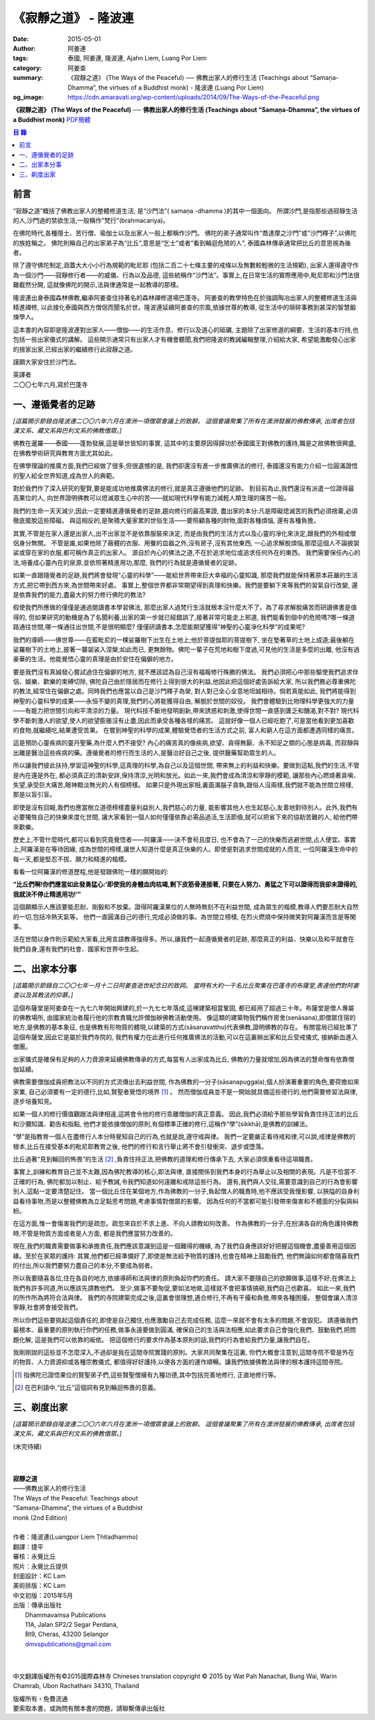 《寂靜之道》 - 隆波連
#####################

:date: 2015-05-01
:author: 阿姜連
:tags: 泰國, 阿姜連, 隆波連, Ajahn Liem, Luang Por Liem
:category: 阿姜查
:summary: 《寂靜之道》 (The Ways of the Peaceful)
          ── 佛教出家人的修行生活 (Teachings about “Samaṇa-Dhamma”, the virtues
          of a Buddhist monk)
          - 隆波連 (Luang Por Liem)
:og_image: https://cdn.amaravati.org/wp-content/uploads/2014/09/The-Ways-of-the-Peaceful.png


**《寂靜之道》 (The Ways of the Peaceful)**
── **佛教出家人的修行生活 (Teachings about “Samaṇa-Dhamma”, the virtues of a Buddhist monk)**
`PDF簡體 <https://github.com/siongui/7rsk9vjkm4p8z5xrdtqc/blob/master/content/books/LuangPorLiem/20150407B%E5%AF%82%E9%9D%99%E4%B9%8B%E9%81%93.pdf>`__

.. contents:: 目  錄


前言
++++

“寂靜之道”概括了佛教出家人的整體修道生活,
是“沙門法”( samaṇa -dhamma )的其中一個面向。
所謂沙門,是指那些過寂靜生活的人,沙門過的禁欲生活,一般稱作“梵行”(brahmacariya)。

在佛陀時代,各種隱士、苦行僧、瑜伽士以及出家人一般上都稱作沙門。
佛陀的弟子通常叫作“喬達摩之沙門”或“沙門釋子”,以佛陀的族姓稱之。
佛陀則稱自己的出家弟子為“比丘”,意思是“乞士”或者“看到輪迴危險的人”,
泰國森林傳承通常把比丘的意思視為後者。

除了遵守佛陀制定,涵蓋大大小小行為規範的毗尼耶
(包括二百二十七條主要的戒條以及無數較輕微的生活規範),
出家人還得遵守作為一個沙門——寂靜修行者——的威儀、行為以及品德,
這些統稱作“沙門法”。事實上,在日常生活的實際應用中,毗尼耶和沙門法很難截然分開,
這就像佛陀的開示,法與律通常是一起教導的那樣。

隆波連出身泰國森林佛教,繼承阿姜查住持著名的森林禪修道場巴蓬寺。
阿姜查的教學特色在於強調陶冶出家人的整體修道生活與精進禪修,
以此接化泰國與西方僧侶而聞名於世。隆波連延續阿姜查的宗風,依據世尊的教導,
從生活中的瑣碎事務到甚深的智慧鍛煉學人。

這本書的內容即是隆波連對出家人——僧伽——的生活作息、修行以及道心的砥礪,
主題除了出家修道的綱要、生活的基本行持,也包括一些出家儀式的講解。
這些開示通常只有出家人才有機會聽聞,我們把隆波的教誡編輯整理,介紹給大家,
希望能激勵發心出家的捨家出家,已經出家的繼續修行此寂靜之道。

謹願大家安住於沙門法。

| 英譯者
| 二〇〇七年六月,寫於巴蓬寺


一、遵循覺者的足跡
++++++++++++++++++

*[這篇開示節錄自隆波連二〇〇六年六月在澳洲一項僧眾會議上的致辭。
這個會議聚集了所有在澳洲發展的佛教傳承,
出席者包括漢文系、藏文系與巴利文系的佛教僧眾。]*

佛教在暹羅——泰國——蓬勃發展,這是舉世皆知的事實,
這其中的主要原因得歸功於泰國國王對佛教的護持,職是之故佛教很興盛,
在佛教學術研究與教育方面尤其如此。

在佛學理論的推廣方面,我們已經做了很多,但很遺憾的是,
我們卻還沒有進一步推廣佛法的修行,
泰國還沒有能力介紹一位圓滿證悟的聖人給全世界知道,成為世人的典範。

對於我們作了深入研究的聖賢,要是能成功地推廣佛法的修行,就是真正遵循他們的足跡。
到目前為止,我們還沒有派遣一位證得最高果位的人,
向世界證明佛教可以熄滅眾生心中的苦——就如現代科學有能力減輕人類生理的痛苦一般。

我們的生命一天天減少,因此一定要精進遵循覺者的足跡,趨向修行的最高果證,
盡出家的本分:凡是障礙熄滅苦的我們必須捨棄,必須徹底擺脫這些障礙。
與這相反的,是聚積大量家累的世俗生活——要照顧各種的財物,面對各種煩惱,
還有各種負擔。

其實,不管是在家人還是出家人,出不出家並不是依靠服裝來決定,
而是由我們的生活方式以及心靈的凈化來決定,跟我們的外相或僧侶身分無關。
不管是誰,如果他除了蔽體的衣服、用餐的皿器之外,沒有房子,沒有其他東西,
一心追求解脫煩惱,那麼這個人不論披袈裟或穿在家的衣服,都可稱作真正的出家人。
源自於內心的佛法之道,不在於追求地位或追求任何外在的東西。
我們需要保任內心的法,培養成心靈內在的泉源,並依照著精進用功,那麼,
我們的行為就是遵循覺者的足跡。

如果一直跟隨覺者的足跡,我們將會發現“心靈的科學”——能給世界帶來巨大幸福的心靈知識,
那麼我們就能保持著原本莊嚴的生活方式,把它帶到西方來,為世間帶來好處。
事實上,整個世界都非常期望得到真理和快樂。我們是要躺下來等我們的習氣自行改變,
還是依靠我們的能力,盡最大的努力修行佛陀的教法?

假使我們所應做的僅僅是通過閱讀書本學習佛法,
那麼出家人過梵行生活就根本沒什麼大不了。為了尋求解脫痛苦而研讀佛書是值得的,
但如果研究的動機是為了名聞利養,出家的第一步就已經錯誤了,接著非常可能走上邪道,
我們能看到個中的危險嗎?哪一條道路通往世間,哪一條通往出世間,不是很明顯麼?
僅僅研讀書本,怎麼能期望獲得“神聖的心靈凈化科學”的成果呢?

我們的導師——佛世尊——在藍毗尼的一棵娑羅樹下出生在土地上;他於菩提伽耶的菩提樹下,
坐在墊著草的土地上成道;最後躺在娑羅樹下的土地上,披著一襲袈裟入涅槃;如此而已,
更無餘物。佛陀一輩子在荒地和樹下度過,可見他的生活是多麼的出離,
他沒有過豪華的生活。他能覺悟心靈的真理是由於安住在偏僻的地方。

要是我們沒有真誠發心嘗試過住在偏僻的地方,
就不應該認為自己沒有福報修行殊勝的佛法。
我們必須把心中那些驅使我們追求伴侶、娛樂、歡樂的束縛切除,
佛陀自己由於隱居而在修行上得到很大的利益,他因此把這個好處告訴給大家,
所以我們務必尊重佛陀的教法,經常住在偏僻之處。同時我們也應當以自己是沙門釋子為榮,
對人對己全心全意地坦誠相待。倘若真能如此,
我們將能得到神聖的心靈科學的成果——永恒不變的真理,我們的心將能獲得自由,
解脫於世間的奴役。
我們會體驗到比物理科學更強大的力量——有能力把世間引向和平清涼的力量。
現代科技不斷地發明創新,帶來誘惑和刺激,使得世間一直感到匱乏和饑渴,對不對?
現代科學不斷刺激人的欲望,使人的欲望膨脹沒有止盡,因此而承受各種各樣的痛苦。
這就好像一個人已經吃飽了,可是當他看到更加喜歡的食物,就繼續吃,結果遭受苦果。
在嘗到神聖的科學的成果,體驗覺悟者的生活方式之前,
富人和窮人在這方面都遭遇同樣的痛苦。

這是預防心靈疾病的靈丹聖藥,為什麼人們不接受?
內心的痛苦真的像疾病,欲望、貪得無厭、永不知足之類的心態是病毒,
而寂靜與出離是醫治這些疾病的藥。遵循覺者的修行而生活的人,是醫治好自己之後,
提供醫藥幫助眾生的人。

所以讓我們彼此扶持,學習這神聖的科學,這真理的科學,為自己以及這個世間,
帶來無上的利益和快樂。要做到這點,我們的生活,不管是內在還是外在,
都必須真正的清新安詳,保持清涼,光明和放光。如此一來,我們會成為清涼和寧靜的模範,
讓那些內心燃燒著貪嗔、失望,承受巨大痛苦,眼神黯淡無光的人有個榜樣。
如果只是外現出家相,裏面滿腦子貪執,跟俗人沒兩樣,我們就不能為世間立榜樣,
那是以盲引盲。

即使是沒有回報,我們也應當樹立道德榜樣盡量利益別人,我們慈心的力量,
能影響其他人也生起慈心,友善地對待別人。此外,我們有必要犧牲自己的快樂來度化世間,
讓大家看到一個人如何僅僅依靠必需品過活,生活節儉,就可以把省下來的協助苦難的人,
給他們帶來歡樂。

歷史上,不管什麼時代,都可以看到究竟覺悟者——阿羅漢——決不會茍且度日,
也不會為了一己的快樂而逃避世間,占人便宜。事實上,阿羅漢是在等待因緣,
成為世間的榜樣,讓世人知道什麼是真正快樂的人。即使是對追求世間成就的人而言,
一位阿羅漢生命中的每一天,都是堅忍不拔、願力和精進的楷模。

看看一位阿羅漢的修道歷程,他是發跟佛陀一樣的願開始的:

**“比丘們啊!你們應當如此發勇猛心:‘即使我的身體血肉枯竭,剩下皮筋骨連接著,
只要在人努力、勇猛之下可以證得而我卻未證得的,我就決不停止精進用功!’”**

這個願顯示人應該要能忍耐、剛毅和不放棄。證得阿羅漢果位的人無時無刻不在利益世間,
成為眾生的楷模,教導人們要忍耐大自然的一切,包括冷熱天氣等。
他們一直圓滿自己的德行,完成必須做的事。為世間立榜樣,
在烈火燃燒中保持微笑對阿羅漢而言是等閑事。

活在世間以身作則示範給大家看,比用言語教導強得多。所以,讓我們一起遵循覺者的足跡,
那麼真正的利益、快樂以及和平就會在我們自身,還有我們的社會、國家和世界中生起。


二、出家本分事
++++++++++++++

*[這篇開示節錄自二〇〇七年一月十二日阿姜查逝世紀念日的致詞。
當時有大約一千名比丘聚集在巴蓬寺的布薩堂,表達他們對阿姜查以及其教法的仰慕。]*

這個布薩堂是阿姜查在一九七六年開始興建的,於一九七七年落成,這棟建築相當鞏固,
都已經用了超過三十年。布薩堂是僧人專屬的佛教場所,
由國家統治者履行他的宗教責職允許僧伽辦佛教活動使用。
像這類的建築物我們稱作房舍(senāsana),即僧眾住宿的地方,是佛教的基本象征,
也是佛教有形物質的體現,以建築的方式(sāsanavatthu)代表佛教,證明佛教的存在。
有關當局已經批準了這個布薩堂,因此它是屬於我們寺院的,
我們有權力在此進行任何推廣佛法的活動,可以在這裏辦出家和比丘受戒儀式,
接納新血進入僧團。

出家儀式是確保有足夠的人力資源來延續佛教傳承的方式,每當有人出家成為比丘,
佛教的力量就增加,因為佛法的慧命惟有依靠僧伽延續。

佛教需要僧伽成員把教法以不同的方式流傳出去利益世間,
作為佛教的一分子(sāsanapuggala),個人扮演著重要的角色,要荷擔如來家業,
自己必須要有一定的德行,比如,賢聖者覺悟的境界 [1]_  。
然而僧伽成員並不是一開始就具備這些德行的,他們需要修習法與律,逐步培養知見。

如果一個人的修行價值觀跟法與律相違,這將會令他的修行乖離僧伽的真正意義。
因此,我們必須給予那些學習負責住持正法的比丘和沙彌知識、勸告和指點,
他們才能依據僧伽的原則,有個標準正確的修行,這稱作“學”(sikkhā),是佛教的訓練法。

“學”是指教育一個人在盡修行人本分時覺知自己的行為,也就是說,遵守戒與律。
我們一定要嚴正看待戒和律,可以說,戒律是佛教的根本,比丘在接受基本的毗尼耶教育之後,
他們的修行和言行舉止將不會引發衝突、退步或墮落。

比丘過著“見到輪回的怖畏”的生活 [2]_ ,負責住持正法,把佛教的道理和修行傳承下去,
大家必須慎重看待這項職責。

事實上,訓練和教育自己並不太難,因為佛陀教導的核心,即法與律,
直接關係到我們本身的行為舉止以及相關的表現。凡是不恰當不正確的行為,
佛陀都加以制止、給予教誡,令我們知道如何遠離和戒除這些行為。
還有,我們與人交往,需要意識到自己的行為會影響別人,這點一定要清楚記住。
當一個比丘住在某個地方,作為佛教的一分子,負起僧人的職責時,他不應該受我慢影響,
以狹隘的自身利益看待事物,而是以整體佛教為立足點思考問題,考慮事情對僧眾的影響。
因為任何的不當都可能引發帶來傷害和不體面的分裂與糾紛。

在這方面,惟一會傷害我們的是疏忽。疏忽來自於不求上進、不向人請教如何改善。
作為佛教的一分子,在扮演各自的角色護持佛教時,不管是物質方面或者是人方面,
都是我們應當努力改善的。

現在,我們的職責需要做事和承擔責任,我們應該意識到這是一個難得的機緣,
為了我們自身應該好好把握這個機會,盡量善用這個因緣。至於在家眾的護持:
其實,他們都已經準備好了,即使是無法給予物質的護持,也會在精神上鼓勵我們,
他們無論如何都會隨喜我們的付出,所以我們要努力盡自己的本分,不要成為弱者。

所以我要隨喜各位,住在各自的地方,依據導師和法與律的原則負起你們的責任。
請大家不要隨自己的欲願做事,這樣不好;在佛法上我們有許多同道,所以應該先請教他們。
至少,做事不要匆促,要如法地做,這樣就不會把事情搞砸,我們自己也歡喜。
如此一來,我們的所作所為將符合法與律。
我們的寺院建築完成之後,這裏會很理想,適合修行,不再有干擾和負擔,帶來各種困擾。
整個會讓人清涼寧靜,社會將會接受我們。

所以你們這些要挑起這個責任的,即使是自己獨住,也應激勵自己去完成任務,
這麼一來就不會有太多的問題,不會毀犯。
請遵循我們最根本、最重要的原則執行你們的任務,做事永遠要做到圓滿,
確保自己的生活與法相應,如此要求自己會強化我們、鼓動我們,把問題化解,
這是我們可以依靠的皈依。
把這個修行的要求作為基本原則的話,我們的行為會給我們力量,讓我們自在。

我剛剛說的這些並不怎麼深入,不過卻是我在這間寺院實踐的原則。大家共同聚集在這裏,
你們大概會注意到,這間寺院不管是外在的物質、人力資源抑或各種宗教儀式,
都值得好好護持,以便各方面的運作順暢。讓我們依據佛教法與律的根本護持這間寺院。

.. [1] 指佛陀已證悟果位的賢聖弟子們,這些賢聖僧擁有九種功德,其中包括完善地修行,
       正直地修行等。

.. [2] 在巴利語中,“比丘”這個詞有見到輪迴怖畏的意義。


三、剃度出家
++++++++++++

*[這篇開示節錄自隆波連二〇〇六年六月在澳洲一項僧眾會議上的致辭。
這個會議聚集了所有在澳洲發展的佛教傳承,
出席者包括漢文系、藏文系與巴利文系的佛教僧眾。]*

(未完待續)

|
|
| **寂靜之道**
| ——佛教出家人的修行生活
| The Ways of the Peaceful: Teachings about
| “Samaṇa-Dhamma”, the virtues of a Buddhist
| monk (2nd Edition)
|
| 作者：隆波連(Luangpor Liem Ṭhitadhammo)
| 翻譯：捷平
| 審核：永覺比丘
| 照片：永覺比丘提供
| 封面設計：KC Lam
| 美術排版：KC Lam
| 中文初版：2015年5月
| 出版：傳承出版社
|       Dhammavamsa Publications
|       11A, Jalan SP2/2 Segar Perdana,
|       Bt9, Cheras, 43200 Selangor
|       dmvspublications@gmail.com
|
|

中文翻譯版權所有©2015國際森林寺
Chineses translation copyright © 2015 by Wat Pah Nanachat, Bung Wai,
Warin Chamrab, Ubon Rachathani 34310, Thailand

| 版權所有・免費流通
| 要索取本書，或詢問有關本書的問題，請聯繫傳承出版社
